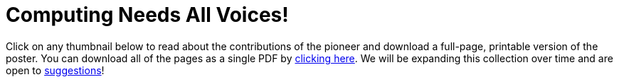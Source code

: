 = Computing Needs All Voices!

++++
<style>

.thumbnailList li {
	list-style: none;
	display: inline-block;
	margin: 2px;
}
.thumbnailList li img {
	max-width: 200px;
}
.thumbnailList li img:hover {
	box-shadow: black 2px 2px 4px;
}

#msg {
	height:		1rem;
	border: 	solid 1px black;
	position: 	relative;
	display: 	none;
	vertical-align: middle;
}
#text {
	font-size: 	0.75rem;
	line-height:0.75rem;
	color: 		black;
	margin: 	0;
	width: 		100%;
	text-align:	center;
}
#text, #statusbar { position: absolute; top: 0; left: 0; }
#statusbar { width: 0%; height: 100%; background: #75328A55; z-index: -1; }
#PrintInstructions { display: none; }

@media screen {
	/* this page is allowed to be more than 1 page long on the screen,
	 so we need to hide the footer */
	#footer{ display: none; }
}

@media print {
	#PrintInstructions { display: inline; }
	#OnscreenInstructions { display: none; }
	.thumbnailList li img { max-width: 125px; }
}

</style>
<script src="https://unpkg.com/pdf-lib@1.4.0"></script>
<script src="https://unpkg.com/downloadjs@1.4.7"></script>

<span id="OnscreenInstructions">
Click on any thumbnail below to read about the contributions of the pioneer and download a full-page, printable version of the poster. You can download all of the pages as a single PDF by <a href="javascript:printPioneers()">clicking here</a>. We will be expanding this collection over time and are open to <a href="https://docs.google.com/forms/d/e/1FAIpQLSesCHpWZFuD4HE-im9qwjQZpw6pG2ESS5s-DfxfhACV-wQo0Q/viewform?usp=sf_link"> suggestions</a>!
</span>

<span id="PrintInstructions">
The pioneers pictured below are featured in our Computing Needs All Voices lesson. To learn more about them and their contributions, visit https://bit.ly/bootstrap-pioneers.
</span>

<div id="msg">
	<p id="text"></p>
	<span id="statusbar"></span>
</div>

<div id="thumbnails">
</div>

<script>
var pioneers = [
// on web these display 3 to a row. in workbook they display 5 to a row.

	"guillermo-camarena",
	"vicki-hanson",
	"mark-dean",

	"farida-bedwei",
	"ajay-bhatt",

// row break in workbook

	"thomas-david-petite",

	"timnit-gebru",
	"ellen-ochoa",
	"alan-turing",

	"ruchi-sanghvi",

// row break in workbook

	"joy-buolamwini",
	"audrey-tang",

	"jon-maddog-hall",
	"chieko-asakawa",
	"lisa-gelobter",

// row break in workbook

	"taher-elgamal",
	"evelyn-granville",
	"katherine-johnson",

	"robert-moses",
	"grace-hopper",

// row break in workbook

	"jerry-lawson",

	"clarence-ellis",
	"lynn-conway",
	"tim-cook",

// row break in workbook

	"luis-von-ahn",
	"mary-golda-ross",
    "shaffi-goldwasser",

	"al-khwarizmi",
	"ada-lovelace"

	//"cristina-amon",
	//"kimberly-bryant",
	//"laura-gomez",
];
var list = document.createElement('ul');
list.className = "thumbnailList";

pioneers.forEach((p) => {
	var li = document.createElement('li');
	li.innerHTML = `<a href="../pages/${p}.pdf"><img src="../pioneer-thumbs/${p}.png"></a>`;
	list.appendChild(li);
});
document.getElementById('thumbnails').appendChild(list);

// load required symbols, trim the dependency graph
const { PDFDocument, rgb, degrees } = PDFLib

async function printPioneers() {
	// show status bar
	const msg = document.getElementById('msg');
	const text = document.getElementById('text');
	const statusbar = document.getElementById('statusbar');
	text.innerHTML = "Gathering pages...";
	msg.style.display = "block";

  	const pdfDoc = await PDFDocument.create();
	urls = pioneers.map(p => `../pages/${p}.pdf`);
	urls.unshift("../pages/pioneers-cover.pdf"); // add cover page to beginning
    for (const [i, url] of urls.entries()) {
		statusbar.style.width = 100 * (i / (urls.length-1)) + "%";
	    const page = pdfDoc.addPage();
	    const bytes = await fetch(url).then((res) => res.arrayBuffer());
	    const [embedded] = await pdfDoc.embedPdf(bytes);
	    const dimensions = embedded.scale(1.0);
	    const pageSettings = {
	      x: (page.getWidth()  / 2) - dimensions.width  / 2,
	      y: (page.getHeight() / 2) - dimensions.height / 2,
	    };
	    page.drawPage(embedded, {...dimensions, ...pageSettings});
	};
	text.innerHTML = "Assembling pages into one PDF..."
	const pdfBytes = await pdfDoc.save()
	text.innerHTML = "Your PDF is ready! Downloading now.";
	download(pdfBytes, "ComputingPioneers.pdf", "application/pdf");

	// hide and reset status bar
	msg.style.display = "none";
	statusbar.style.width = "0";
}
</script>

<span id="PrintInstructions">
We are in the process of expanding our collection of pioneers. If there's someone else whose work inspires you, please let us know at https://bit.ly/pioneer-suggestion.
</span>
++++
